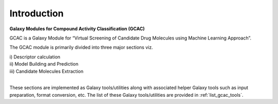 

Introduction
^^^^^^^^^^^^^

**Galaxy Modules for Compound Activity Classification (GCAC)**


GCAC is a Galaxy Module for “Virtual Screening of Candidate Drug Molecules using Machine Learning Approach”. 
 
The GCAC module is primarily divided into three major sections viz. 

|  i) Descriptor calculation 
|  ii) Model Building and Prediction 
|  iii) Candidate Molecules Extraction 
|

These sections are implemented as Galaxy tools/utilities along with 
associated helper Galaxy tools such as input preparation, format conversion, etc. 
The list of these Galaxy tools/utilities are provided in :ref:`list_gcac_tools`.

